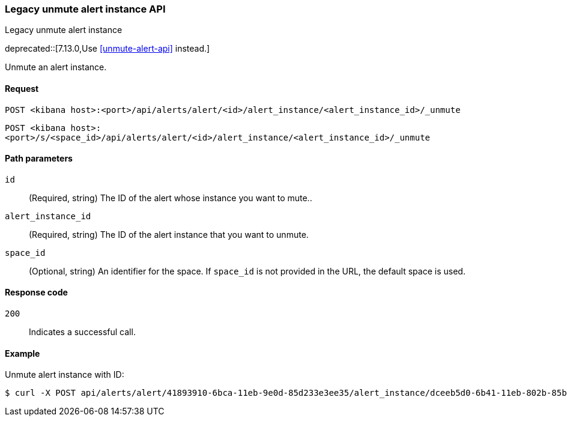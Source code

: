 [[alerts-api-unmute]]
=== Legacy unmute alert instance API
++++
<titleabbrev>Legacy unmute alert instance</titleabbrev>
++++

deprecated::[7.13.0,Use <<unmute-alert-api>> instead.]

Unmute an alert instance.

[[alerts-api-unmute-request]]
==== Request

`POST <kibana host>:<port>/api/alerts/alert/<id>/alert_instance/<alert_instance_id>/_unmute`

`POST <kibana host>:<port>/s/<space_id>/api/alerts/alert/<id>/alert_instance/<alert_instance_id>/_unmute`

[[alerts-api-unmute-path-params]]
==== Path parameters

`id`::
  (Required, string) The ID of the alert whose instance you want to mute..

`alert_instance_id`::
  (Required, string) The ID of the alert instance that you want to unmute.

`space_id`::
  (Optional, string) An identifier for the space. If `space_id` is not provided in the URL, the default space is used.

[[alerts-api-unmute-response-codes]]
==== Response code

`200`::
  Indicates a successful call.

==== Example

Unmute alert instance with ID:

[source,sh]
--------------------------------------------------
$ curl -X POST api/alerts/alert/41893910-6bca-11eb-9e0d-85d233e3ee35/alert_instance/dceeb5d0-6b41-11eb-802b-85b0c1bc8ba2/_unmute
--------------------------------------------------
// KIBANA

